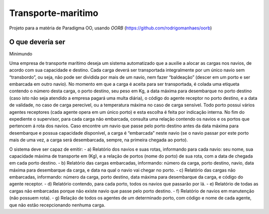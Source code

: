 Transporte-maritimo
====

Projeto para a matéria de Paradigma OO, usando *OORB* (https://github.com/rodrigomanhaes/oorb)

O que deveria ser
--------------

Minimundo 

Uma empresa de transporte marítimo deseja um sistema automatizado que a auxilie a alocar as cargas nos navios, de acordo com sua capacidade e destino. Cada carga deverá ser transportada integralmente por um único navio sem “transbordo”, ou seja, não pode ser dividida por mais de um navio, nem fazer “baldeação” (descer em um porto e ser embarcada em outro navio).
No momento em que a carga é aceita para ser transportada, é colada uma etiqueta contendo o número desta carga, o porto destino, seu peso em Kg, a data máxima para desembarque no porto destino (caso isto não seja atendido a empresa pagará uma multa diária), o código do agente receptor no porto destino, e a data de validade, no caso de carga perecível, ou a temperatura máxima no caso de carga sensível. Todo porto possui vários agentes receptores (cada agente opera em um único porto) e esta escolha é feita por indicação interna.
No fim do expediente o supervisor, para cada carga não embarcada, consulta uma relação contendo os navios e os portos que pertencem á rota dos navios. Caso encontre um navio que passe pelo porto destino antes da data máxima para desembarque e possua capacidade disponível, a carga é “embarcada” neste navio (se o navio passar por este porto mais de uma vez, a carga será desembarcada, sempre, na primeira chegada ao porto).

O sistema deve ser capaz de emitir:
- a) Relatório dos navios e suas rotas, informando para cada navio: seu nome, sua capacidade máxima de transporte em (Kg), e a relação de portos (nome do porto) de sua rota, com a data de chegada em cada porto destino.
- b) Relatório das cargas embarcadas, informando: número da carga, porto destino, navio, data máxima para desembarque da carga, e data na qual o navio vai chegar no porto.
- c) Relatório das cargas não embarcadas, informando: número da carga, porto destino, data máxima para desembarque da carga, e código do agente receptor.
- d) Relatório contendo, para cada porto, todos os navios que passarão por lá.
- e) Relatório de todas as cargas não embarcadas porque não existe navio que passe pelo porto destino.
- f) Relatório de navios em manutenção (não possuem rota).
- g) Relação de todos os agentes de um determinado porto, com código e nome de cada agente, que não estão recepcionando nenhuma carga.